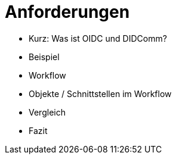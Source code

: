# Anforderungen

- Kurz: Was ist OIDC und DIDComm?
- Beispiel
- Workflow
- Objekte / Schnittstellen im Workflow
- Vergleich
- Fazit
